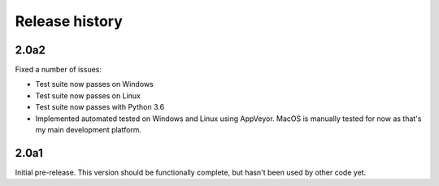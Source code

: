 Release history
===============

2.0a2
-----

Fixed a number of issues:

* Test suite now passes on Windows

* Test suite now passes on Linux

* Test suite now passes with Python 3.6

* Implemented automated tested on Windows and Linux
  using AppVeyor. MacOS is manually tested for
  now as that's my main development platform.

2.0a1
-----

Initial pre-release. This version should be
functionally complete, but hasn't been used
by other code yet.
